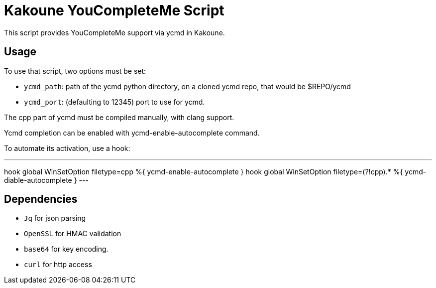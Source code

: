 Kakoune YouCompleteMe Script
============================

This script provides YouCompleteMe support via ycmd in Kakoune.

Usage
-----

To use that script, two options must be set:

* +ycmd_path+: path of the ycmd python directory, on a cloned
               ycmd repo, that would be $REPO/ycmd

* +ycmd_port+: (defaulting to 12345) port to use for ycmd.

The cpp part of ycmd must be compiled manually, with clang
support.

Ycmd completion can be enabled with ycmd-enable-autocomplete
command.

To automate its activation, use a hook:

---
hook global WinSetOption filetype=cpp %{ ycmd-enable-autocomplete }
hook global WinSetOption filetype=(?!cpp).* %{ ycmd-diable-autocomplete }
---

Dependencies
------------

* +Jq+ for json parsing
* +OpenSSL+ for HMAC validation
* +base64+ for key encoding.
* +curl+ for http access

